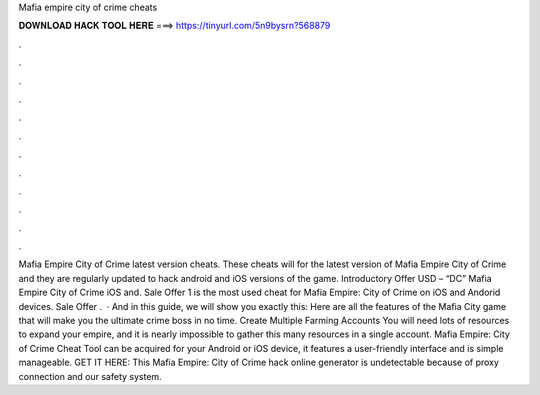 Mafia empire city of crime cheats

𝐃𝐎𝐖𝐍𝐋𝐎𝐀𝐃 𝐇𝐀𝐂𝐊 𝐓𝐎𝐎𝐋 𝐇𝐄𝐑𝐄 ===> https://tinyurl.com/5n9bysrn?568879

.

.

.

.

.

.

.

.

.

.

.

.

Mafia Empire City of Crime latest version cheats. These cheats will for the latest version of Mafia Empire City of Crime and they are regularly updated to hack android and iOS versions of the game. Introductory Offer USD – “DC” Mafia Empire City of Crime iOS and. Sale Offer 1 is the most used cheat for Mafia Empire: City of Crime on iOS and Andorid devices. Sale Offer .  · And in this guide, we will show you exactly this: Here are all the features of the Mafia City game that will make you the ultimate crime boss in no time. Create Multiple Farming Accounts You will need lots of resources to expand your empire, and it is nearly impossible to gather this many resources in a single account. Mafia Empire: City of Crime Cheat Tool can be acquired for your Android or iOS device, it features a user-friendly interface and is simple manageable. GET IT HERE:  This Mafia Empire: City of Crime hack online generator is undetectable because of proxy connection and our safety system.